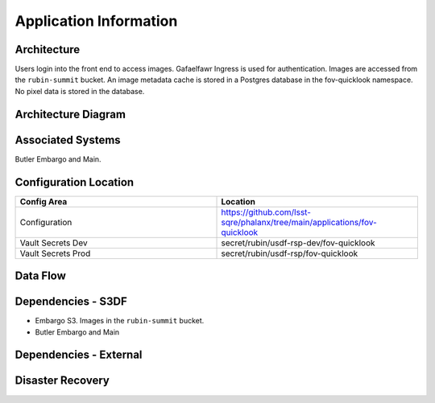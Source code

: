 #######################
Application Information
#######################

Architecture
============
.. Describe the architecture of the application including key components (e.g API servers, databases, messaging components and their roles).  Describe relevant network configuration.

Users login into the front end to access images.  Gafaelfawr Ingress is used for authentication.  Images are accessed from the ``rubin-summit`` bucket.  An image metadata cache is stored in a Postgres database in the fov-quicklook namespace.  No pixel data is stored in the database.

Architecture Diagram
====================
.. Include architecture diagram of the application either as a mermaid chart or a picture of the diagram.

Associated Systems
==================
.. Describe other applications are associated with this applications.

Butler Embargo and Main.

Configuration Location
======================
.. Detail where the configuration is stored.  This is typically in GitHub, Kubernetes Configuration Maps, and/or Vault Secrets.

.. list-table::
   :widths: 25 25
   :header-rows: 1

   * - Config Area
     - Location
   * - Configuration
     - https://github.com/lsst-sqre/phalanx/tree/main/applications/fov-quicklook
   * - Vault Secrets Dev
     - secret/rubin/usdf-rsp-dev/fov-quicklook
   * - Vault Secrets Prod
     - secret/rubin/usdf-rsp/fov-quicklook

Data Flow
=========
.. Describe how data flows through the system including upstream and downstream services

Dependencies - S3DF
===================
.. Dependencies at USDF include Ceph, Weka Storage, Butler Database, LDAP, other Rubin applications, etc..  This can be none.

* Embargo S3.   Images in the ``rubin-summit`` bucket.
* Butler Embargo and Main

Dependencies - External
=======================
.. Dependencies on systems external to S3DF including in US DAC, France or UK DF, or other external systems.  This can be none.

Disaster Recovery
=================
.. RTO/RPO expectations for application.
